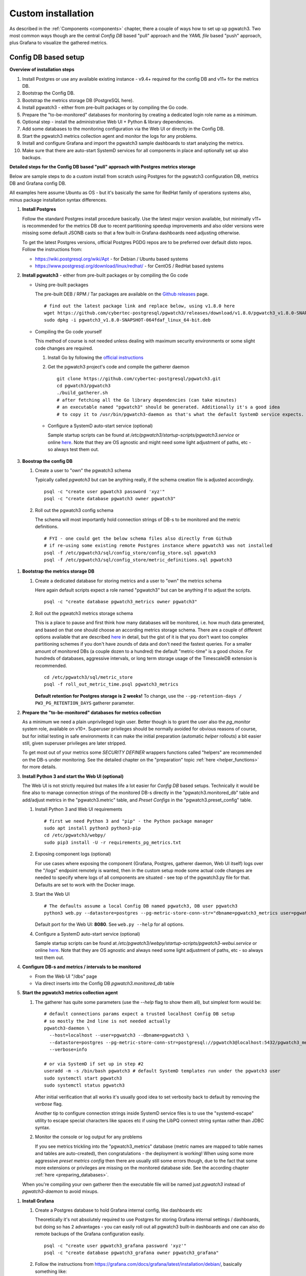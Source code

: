 .. _custom_installation:

Custom installation
===================

As described in the :ref:`Components <components>` chapter, there a couple of ways how to set up up pgwatch3. Two most
common ways though are the central *Config DB* based "pull" approach and the *YAML file* based "push" approach, plus
Grafana to visualize the gathered metrics.

Config DB based setup
---------------------

**Overview of installation steps**

#. Install Postgres or use any available existing instance - v9.4+ required for the config DB and v11+ for the metrics DB.
#. Bootstrap the Config DB.
#. Bootstrap the metrics storage DB (PostgreSQL here).
#. Install pgwatch3 - either from pre-built packages or by compiling the Go code.
#. Prepare the "to-be-monitored" databases for monitoring by creating a dedicated login role name as a minimum.
#. Optional step - install the administrative Web UI + Python & library dependencies.
#. Add some databases to the monitoring configuration via the Web UI or directly in the Config DB.
#. Start the pgwatch3 metrics collection agent and monitor the logs for any problems.
#. Install and configure Grafana and import the pgwatch3 sample dashboards to start analyzing the metrics.
#. Make sure that there are auto-start SystemD services for all components in place and optionally set up also backups.

**Detailed steps for the Config DB based "pull" approach with Postgres metrics storage**

Below are sample steps to do a custom install from scratch using Postgres for the pgwatch3 configuration DB, metrics DB and
Grafana config DB.

All examples here assume Ubuntu as OS - but it's basically the same for RedHat family of operations systems also, minus package installation syntax differences.

#. **Install Postgres**

   Follow the standard Postgres install procedure basically. Use the latest major version available, but minimally
   v11+ is recommended for the metrics DB due to recent partitioning speedup improvements and also older versions were missing some
   default JSONB casts so that a few built-in Grafana dashboards need adjusting otherwise.

   To get the latest Postgres versions, official Postgres PGDG repos are to be preferred over default disto repos. Follow
   the instructions from:

   * https://wiki.postgresql.org/wiki/Apt - for Debian / Ubuntu based systems

   * https://www.postgresql.org/download/linux/redhat/ - for CentOS / RedHat based systems

#. **Install pgwatch3** - either from pre-built packages or by compiling the Go code

   * Using pre-built packages

     The pre-built DEB / RPM / Tar packages are available on the `Github releases <https://github.com/cybertec-postgresql/pgwatch3/releases>`_ page.

     ::

       # find out the latest package link and replace below, using v1.8.0 here
       wget https://github.com/cybertec-postgresql/pgwatch3/releases/download/v1.8.0/pgwatch3_v1.8.0-SNAPSHOT-064fdaf_linux_64-bit.deb
       sudo dpkg -i pgwatch3_v1.8.0-SNAPSHOT-064fdaf_linux_64-bit.deb

   * Compiling the Go code yourself

     This method of course is not needed unless dealing with maximum security environments or some slight code changes are required.

     #. Install Go by following the `official instructions <https://golang.org/doc/install>`_

     #. Get the pgwatch3 project's code and compile the gatherer daemon

        ::

          git clone https://github.com/cybertec-postgresql/pgwatch3.git
          cd pgwatch3/pgwatch3
          ./build_gatherer.sh
          # after fetching all the Go library dependencies (can take minutes)
          # an executable named "pgwatch3" should be generated. Additionally it's a good idea
          # to copy it to /usr/bin/pgwatch3-daemon as that's what the default SystemD service expects.

    * Configure a SystemD auto-start service (optional)

      Sample startup scripts can be found at */etc/pgwatch3/startup-scripts/pgwatch3.service* or online
      `here <https://github.com/cybertec-postgresql/pgwatch3/blob/master/pgwatch3/startup-scripts/pgwatch3.service>`__.
      Note that they are OS agnostic and might need some light adjustment of paths, etc - so always test them out.

#. **Boostrap the config DB**

   #. Create a user to "own" the pgwatch3 schema

      Typically called *pgwatch3* but can be anything really, if the schema creation file is adjusted accordingly.

      ::

        psql -c "create user pgwatch3 password 'xyz'"
        psql -c "create database pgwatch3 owner pgwatch3"

   #. Roll out the pgwatch3 config schema

      The schema will most importantly hold connection strings of DB-s to be monitored and the metric definitions.

      ::

        # FYI - one could get the below schema files also directly from Github
        # if re-using some existing remote Postgres instance where pgwatch3 was not installed
        psql -f /etc/pgwatch3/sql/config_store/config_store.sql pgwatch3
        psql -f /etc/pgwatch3/sql/config_store/metric_definitions.sql pgwatch3

.. _metrics_db_bootstrap:

#. **Bootstrap the metrics storage DB**

   #. Create a dedicated database for storing metrics and a user to "own" the metrics schema

      Here again default scripts expect a role named "pgwatch3" but can be anything if to adjust the scripts.

      ::

        psql -c "create database pgwatch3_metrics owner pgwatch3"

   #. Roll out the pgwatch3 metrics storage schema

      This is a place to pause and first think how many databases will be monitored, i.e. how much data generated, and based
      on that one should choose an according metrics storage schema. There are a couple of different options available that
      are described `here <https://github.com/cybertec-postgresql/pgwatch3/tree/master/pgwatch3/sql/metric_store>`__ in detail,
      but the gist of it is that you don't want too complex partitioning schemes if you don't have zounds of data and don't
      need the fastest queries. For a smaller amount of monitored DBs (a couple dozen to a hundred) the default "metric-time"
      is a good choice. For hundreds of databases, aggressive intervals, or long term storage usage of the TimescaleDB extension
      is recommended.

      ::

        cd /etc/pgwatch3/sql/metric_store
        psql -f roll_out_metric_time.psql pgwatch3_metrics

      **Default retention for Postgres storage is 2 weeks!** To change, use the ``--pg-retention-days / PW3_PG_RETENTION_DAYS`` gatherer parameter.

#. **Prepare the "to-be-monitored" databases for metrics collection**

   As a minimum we need a plain unprivileged login user. Better though is to grant the user also the *pg_monitor* system role,
   available on v10+. Superuser privileges should be normally avoided for obvious reasons of course, but for initial testing in safe
   environments it can make the initial preparation (automatic *helper* rollouts) a bit easier still, given superuser privileges
   are later stripped.

   To get most out of your metrics some *SECURITY DEFINER* wrappers functions called "helpers" are recommended on the DB-s under monitoring.
   See the detailed chapter on the "preparation" topic :ref:`here <helper_functions>` for more details.

#. **Install Python 3 and start the Web UI (optional)**

   The Web UI is not strictly required but makes life a lot easier for *Config DB* based setups. Technically it would be fine also to manage connection
   strings of the monitored DB-s directly in the "pgwatch3.monitored_db" table and add/adjust metrics in the "pgwatch3.metric" table,
   and *Preset Configs* in the "pgwatch3.preset_config" table.

   #. Install Python 3 and Web UI requirements

      ::

         # first we need Python 3 and "pip" - the Python package manager
         sudo apt install python3 python3-pip
         cd /etc/pgwatch3/webpy/
         sudo pip3 install -U -r requirements_pg_metrics.txt

   #. Exposing component logs (optional)

      For use cases where exposing the component (Grafana, Postgres, gatherer daemon, Web UI itself) logs over the
      "/logs" endpoint remotely is wanted, then in the custom setup mode some actual code changes are needed to specify
      where logs of all components are situated - see top of the pgwatch3.py file for that. Defaults are set to work with the Docker image.

   #. Start the Web UI

      ::

        # The defaults assume a local Config DB named pgwatch3, DB user pgwatch3
        python3 web.py --datastore=postgres --pg-metric-store-conn-str="dbname=pgwatch3_metrics user=pgwatch3"

      Default port for the Web UI: **8080**. See ``web.py --help`` for all options.

   #. Configure a SystemD auto-start service (optional)

      Sample startup scripts can be found at */etc/pgwatch3/webpy/startup-scripts/pgwatch3-webui.service* or online
      `here <https://github.com/cybertec-postgresql/pgwatch3/blob/master/webpy/startup-scripts/pgwatch3-webui.service>`__.
      Note that they are OS agnostic and always need some light adjustment of paths, etc - so always test them out.


#. **Configure DB-s and metrics / intervals to be monitored**

   * From the Web UI "/dbs" page

   * Via direct inserts into the Config DB *pgwatch3.monitored_db* table

#. **Start the pgwatch3 metrics collection agent**

   #. The gatherer has quite some parameters (use the *\-\-help* flag to show them all), but simplest form would be:

      ::

        # default connections params expect a trusted localhost Config DB setup
        # so mostly the 2nd line is not needed actually
        pgwatch3-daemon \
          --host=localhost --user=pgwatch3 --dbname=pgwatch3 \
          --datastore=postgres --pg-metric-store-conn-str=postgresql://pgwatch3@localhost:5432/pgwatch3_metrics \
          --verbose=info

        # or via SystemD if set up in step #2
        useradd -m -s /bin/bash pgwatch3 # default SystemD templates run under the pgwatch3 user
        sudo systemctl start pgwatch3
        sudo systemctl status pgwatch3

      After initial verification that all works it's usually good idea to set verbosity back to default by removing the
      *verbose* flag.

      Another tip to configure connection strings inside SystemD service files is to use the "systemd-escape" utility to
      escape special characters like spaces etc if using the LibPQ connect string syntax rather than JDBC syntax.

   #. Monitor the console or log output for any problems

      If you see metrics trickling into the "pgwatch3_metrics" database (metric names are mapped to table names and tables
      are auto-created), then congratulations - the deployment is working! When using some more aggressive *preset metrics config*
      then there are usually still some errors though, due to the fact that some more extensions or privileges are missing
      on the monitored database side. See the according chapter :ref:`here <preparing_databases>`.

   When you're compiling your own gatherer then the executable file will be named just *pgwatch3* instead of *pgwatch3-daemon*
   to avoid mixups.

.. _custom_install_grafana:

#. **Install Grafana**

   #. Create a Postgres database to hold Grafana internal config, like dashboards etc

      Theoretically it's not absolutely required to use Postgres for storing Grafana internal settings / dashboards, but
      doing so has 2 advantages - you can easily roll out all pgwatch3 built-in dashboards and one can also do remote backups
      of the Grafana configuration easily.

      ::

        psql -c "create user pgwatch3_grafana password 'xyz'"
        psql -c "create database pgwatch3_grafana owner pgwatch3_grafana"

   #. Follow the instructions from `https://grafana.com/docs/grafana/latest/installation/debian/ <https://grafana.com/docs/grafana/latest/installation/debian/>`_, basically
      something like:

      ::

        wget -q -O - https://packages.grafana.com/gpg.key | sudo apt-key add -
        echo "deb https://packages.grafana.com/oss/deb stable main" | sudo tee -a /etc/apt/sources.list.d/grafana.list
        sudo apt-get update && sudo apt-get install grafana

        # review / change config settings and security, etc
        sudo vi /etc/grafana/grafana.ini

        # start and enable auto-start on boot
        sudo systemctl daemon-reload
        sudo systemctl start grafana-server
        sudo systemctl status grafana-server

      Default Grafana port: 3000

   #. Configure Grafana config to use our pgwatch3_grafana DB

      Place something like below in the "[database]" section of /etc/grafana/grafana.ini

      ::

        [database]
        type = postgres
        host = my-postgres-db:5432
        name = pgwatch3_grafana
        user = pgwatch3_grafana
        password = xyz

      Taking a look at [server], [security] and [auth*] sections is also recommended.

   #. Set up the pgwatch3 metrics database as the default datasource

      We need to tell Grafana where our metrics data is located. Add a datasource via the Grafana UI (Admin -> Data sources)
      or adjust and execute the "pgwatch3/bootstrap/grafana_datasource.sql" script on the *pgwatch3_grafana* DB.

   #. Add pgwatch3 predefined dashboards to Grafana

      This could be done by importing the pgwatch3 dashboard definition JSON-s manually, one by one, from the "grafana_dashboards" folder
      ("Import Dashboard" from the Grafana top menu) or via as small helper script located at */etc/pgwatch3/grafana-dashboards/import_all.sh*.
      The script needs some adjustment for metrics storage type, connect data and file paths.

   #. Optionally install also Grafana plugins

      Currently one pre-configured dashboard (Biggest relations treemap) use an extra plugin - if planning to that dash, then run the following:

      ::

        grafana-cli plugins install savantly-heatmap-panel

   #. Start discovering the preset dashbaords

      If the previous step of launching pgwatch3 daemon succeeded and it was more than some minutes ago, one should already
      see some graphs on dashboards like "DB overview" or "DB overview Unprivileged / Developer mode" for example.

.. _yaml_setup:

YAML based setup
----------------

From v1.4 one can also deploy the pgwatch3 gatherer daemons more easily in a de-centralized way, by specifying monitoring configuration via YAML files. In that case there is no need for a central Postgres "config DB".

**YAML installation steps**

#. Install pgwatch3 - either from pre-built packages or by compiling the Go code.
#. Specify hosts you want to monitor and with which metrics / aggressivness in a YAML file or files,
   following the example config located at */etc/pgwatch3/config/instances.yaml* or online
   `here <https://github.com/cybertec-postgresql/pgwatch3/blob/master/pgwatch3/config/instances.yaml>`__.
   Note that you can also use env. variables inside the YAML templates!
#. Bootstrap the metrics storage DB (not needed it using Prometheus mode).
#. Prepare the "to-be-monitored" databases for monitoring by creating a dedicated login role name as a :ref:`minimum <preparing_databases>`.
#. Run the pgatch2 gatherer specifying the YAML config file (or folder), and also the folder where metric definitions are
   located. Default location: */etc/pgwatch3/metrics*.
#. Install and configure Grafana and import the pgwatch3 sample dashboards to start analyzing the metrics. See above for instructions.
#. Make sure that there are auto-start SystemD services for all components in place and optionally set up also backups.

Relevant gatherer parameters / env. vars: ``--config / PW3_CONFIG`` and ``--metrics-folder / PW3_METRICS_FOLDER``.

For details on individual steps like installing pgwatch3 see the above paragraph.

The Web UI component cannot be used in file based mode.
